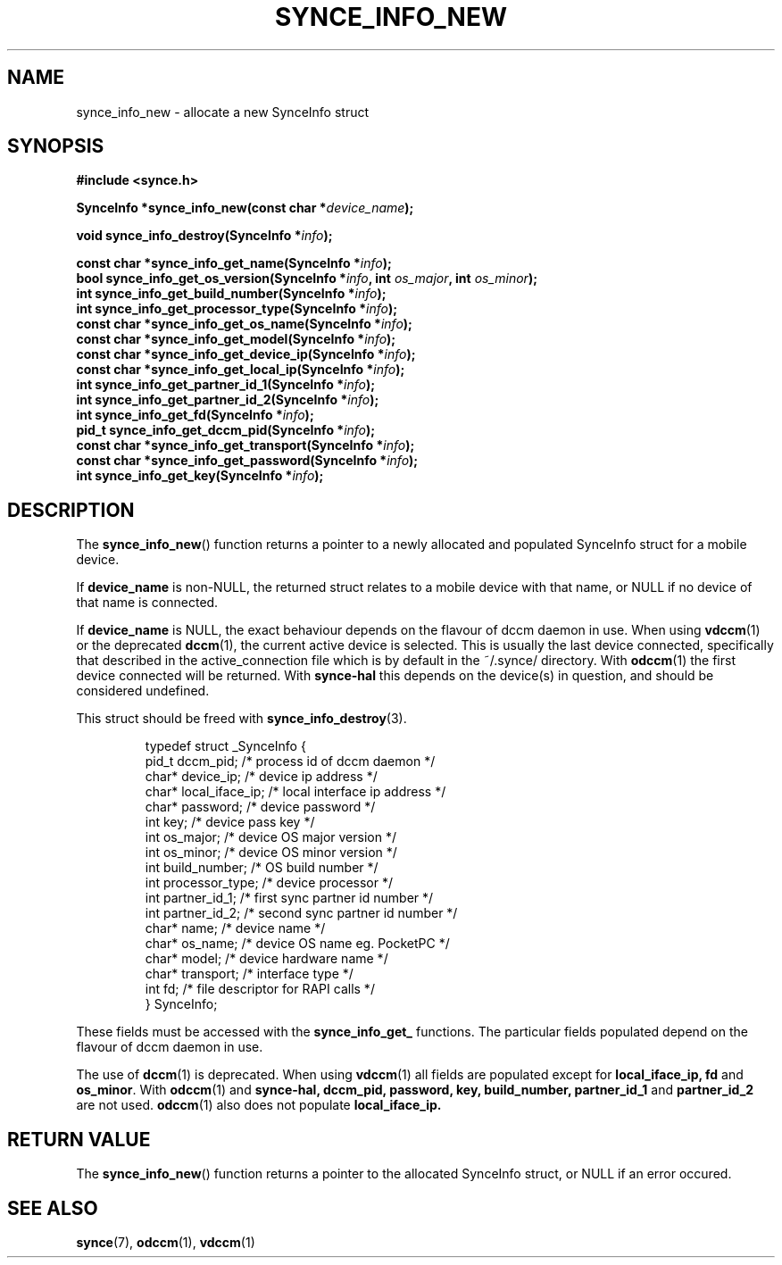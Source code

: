 .\" Copyright 2007 Mark Ellis (mark_ellis@users.sourceforge.net)
.\"
.\" Permission is hereby granted, free of charge, to any person obtaining a copy of
.\" this software and associated documentation files (the "Software"), to deal in
.\" the Software without restriction, including without limitation the rights to
.\" use, copy, modify, merge, publish, distribute, sublicense, and/or sell copies
.\" of the Software, and to permit persons to whom the Software is furnished to do
.\" so, subject to the following conditions:
.\" 
.\" The above copyright notice and this permission notice shall be included in all
.\" copies or substantial portions of the Software.
.\" 
.\" THE SOFTWARE IS PROVIDED "AS IS", WITHOUT WARRANTY OF ANY KIND, EXPRESS OR
.\" IMPLIED, INCLUDING BUT NOT LIMITED TO THE WARRANTIES OF MERCHANTABILITY,
.\" FITNESS FOR A PARTICULAR PURPOSE AND NONINFRINGEMENT. IN NO EVENT SHALL THE
.\" AUTHORS OR COPYRIGHT HOLDERS BE LIABLE FOR ANY CLAIM, DAMAGES OR OTHER
.\" LIABILITY, WHETHER IN AN ACTION OF CONTRACT, TORT OR OTHERWISE, ARISING FROM,
.\" OUT OF OR IN CONNECTION WITH THE SOFTWARE OR THE USE OR OTHER DEALINGS IN THE
.\" SOFTWARE.
.TH SYNCE_INFO_NEW 3  2007-08-26 "The SynCE Project" "http://www.synce.org/"
.SH NAME
synce_info_new \- allocate a new SynceInfo struct
.SH SYNOPSIS
.nf
.B #include <synce.h>
.sp
.BI "SynceInfo *synce_info_new(const char *" device_name );
.sp
.BI "void synce_info_destroy(SynceInfo *" info );
.sp
.BI "const char *synce_info_get_name(SynceInfo *" info );
.BI "bool synce_info_get_os_version(SynceInfo *" info ", int " os_major ", int " os_minor );
.BI "int synce_info_get_build_number(SynceInfo *" info );
.BI "int synce_info_get_processor_type(SynceInfo *" info );
.BI "const char *synce_info_get_os_name(SynceInfo *" info );
.BI "const char *synce_info_get_model(SynceInfo *" info );
.BI "const char *synce_info_get_device_ip(SynceInfo *" info );
.BI "const char *synce_info_get_local_ip(SynceInfo *" info );
.BI "int synce_info_get_partner_id_1(SynceInfo *" info );
.BI "int synce_info_get_partner_id_2(SynceInfo *" info );
.BI "int synce_info_get_fd(SynceInfo *" info );
.BI "pid_t synce_info_get_dccm_pid(SynceInfo *" info );
.BI "const char *synce_info_get_transport(SynceInfo *" info );
.BI "const char *synce_info_get_password(SynceInfo *" info );
.BI "int synce_info_get_key(SynceInfo *" info );
.fi
.SH DESCRIPTION
The
.BR synce_info_new ()
function returns a pointer to a newly allocated and populated
SynceInfo struct for a mobile device.
.sp
If
.BR device_name
is non-NULL, the returned struct relates to a mobile device with that name, or NULL if no device of that name is connected.
.sp
If
.BR device_name
is NULL, the exact behaviour depends on the flavour of dccm daemon in use.
When using
.BR vdccm (1)
or the deprecated
.BR dccm (1),
the current active device is selected. This is usually the last device connected, specifically that described in the active_connection file which is by default
in the ~/.synce/ directory. With 
.BR odccm (1)
the first device connected will be returned. With 
.BR synce-hal
this depends on the device(s) in question, and should be considered undefined.
.sp
This struct should be freed with
.BR synce_info_destroy (3).
.sp
.RS
.nf
typedef struct _SynceInfo {
    pid_t dccm_pid;       /* process id of dccm daemon */
    char* device_ip;      /* device ip address */
    char* local_iface_ip; /* local interface ip address */
    char* password;       /* device password */
    int key;              /* device pass key */
    int os_major;         /* device OS major version */
    int os_minor;         /* device OS minor version */
    int build_number;     /* OS build number */
    int processor_type;   /* device processor */
    int partner_id_1;     /* first sync partner id number */
    int partner_id_2;     /* second sync partner id number */
    char* name;           /* device name */
    char* os_name;        /* device OS name eg. PocketPC */
    char* model;          /* device hardware name */
    char* transport;      /* interface type */
    int fd;               /* file descriptor for RAPI calls */
} SynceInfo;
.fi
.RE
.PP
These fields must be accessed with the 
.BR synce_info_get_ 
functions. The particular fields populated depend on the flavour of dccm daemon in use.
.sp
The use of
.BR dccm (1)
is deprecated. When using
.BR vdccm (1)
all fields are populated except for 
.BR local_iface_ip, 
.BR fd 
and 
.BR os_minor .
With 
.BR odccm (1)
and
.BR synce-hal,
.BR dccm_pid,
.BR password,
.BR key,
.BR build_number,
.BR partner_id_1
and 
.BR partner_id_2
are not used.
.BR odccm (1)
also does not populate
.BR local_iface_ip.
.SH "RETURN VALUE"
The
.BR synce_info_new ()
function returns a pointer to the allocated SynceInfo struct,
or NULL if an error occured.
.SH "SEE ALSO"
.BR synce (7),
.BR odccm (1),
.BR vdccm (1)
